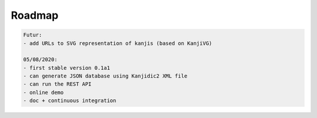 
Roadmap
=======

.. code-block::

  Futur:
  - add URLs to SVG representation of kanjis (based on KanjiVG)

  05/08/2020:
  - first stable version 0.1a1
  - can generate JSON database using Kanjidic2 XML file
  - can run the REST API
  - online demo
  - doc + continuous integration
